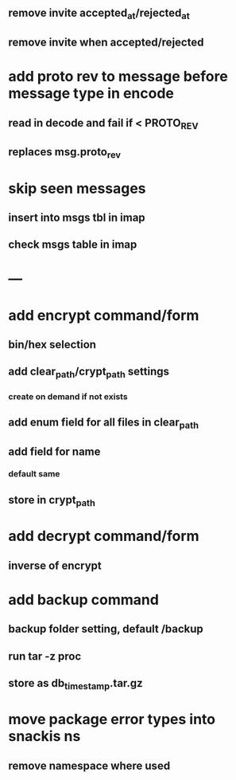 ** remove invite accepted_at/rejected_at
** remove invite when accepted/rejected
* add proto rev to message before message type in encode
** read in decode and fail if < PROTO_REV
** replaces msg.proto_rev
* skip seen messages
** insert into msgs tbl in imap
** check msgs table in imap
* ---
* add encrypt command/form
** bin/hex selection
** add clear_path/crypt_path settings
*** create on demand if not exists
** add enum field for all files in clear_path
** add field for name
*** default same
** store in crypt_path
* add decrypt command/form
** inverse of encrypt
* add backup command
** backup folder setting, default /backup
** run tar -z proc
** store as db_timestamp.tar.gz
* move package error types into snackis ns
** remove namespace where used

